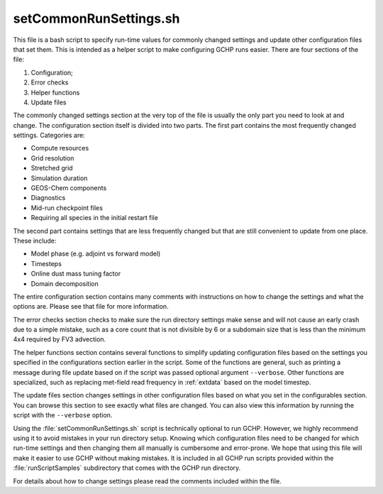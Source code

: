 .. _set-common-run-settings-sh:

#######################
setCommonRunSettings.sh
#######################

This file is a bash script to specify run-time values for commonly
changed settings and update other configuration files that set
them. This is intended as a helper script to make configuring GCHP
runs easier. There are four sections of the file:

#. Configuration;
#. Error checks
#. Helper functions
#. Update files

The commonly changed settings section at the very top of the file is
usually the only part you need to look at and change. The
configuration section itself is divided into two parts. The first part
contains the most frequently changed settings. Categories are:

* Compute resources
* Grid resolution
* Stretched grid
* Simulation duration
* GEOS-Chem components
* Diagnostics
* Mid-run checkpoint files
* Requiring all species in the initial restart file

The second part contains settings that are less frequently changed but
that are still convenient to update from one place. These include:

* Model phase (e.g. adjoint vs forward model)
* Timesteps
* Online dust mass tuning factor
* Domain decomposition

The entire configuration section contains many comments with
instructions on how to change the settings and what the options
are. Please see that file for more information.

The error checks section checks to make sure the run directory
settings make sense and will not cause an early crash due to a simple
mistake, such as a core count that is not divisible by 6 or a
subdomain size that is less than the minimum 4x4 required by FV3
advection.

The helper functions section contains several functions to simplify
updating configuration files based on the settings you specified in
the configurations section earlier in the script. Some of the
functions are general, such as printing a message during file update
based on if the script was passed optional argument
:literal:`--verbose`. Other functions are specialized, such as
replacing met-field read frequency in :ref:`extdata`
based on the model timestep.

The update files section changes settings in other configuration files
based on what you set in the configurables section. You can browse
this section to see exactly what files are changed. You can also view
this information by running the script with the :literal:`--verbose`
option.

Using the :file:`setCommonRunSettings.sh` script is technically
optional to run GCHP. However, we highly recommend using it to avoid
mistakes in your run directory setup. Knowing which configuration
files need to be changed for which run-time settings and then changing
them all manually is cumbersome and error-prone. We hope that using
this file will make it easier to use GCHP without making mistakes. It
is included in all GCHP run scripts provided within the
:file:`runScriptSamples` subdirectory that comes with the GCHP run
directory.

For details about how to change settings please read the comments
included within the file.
